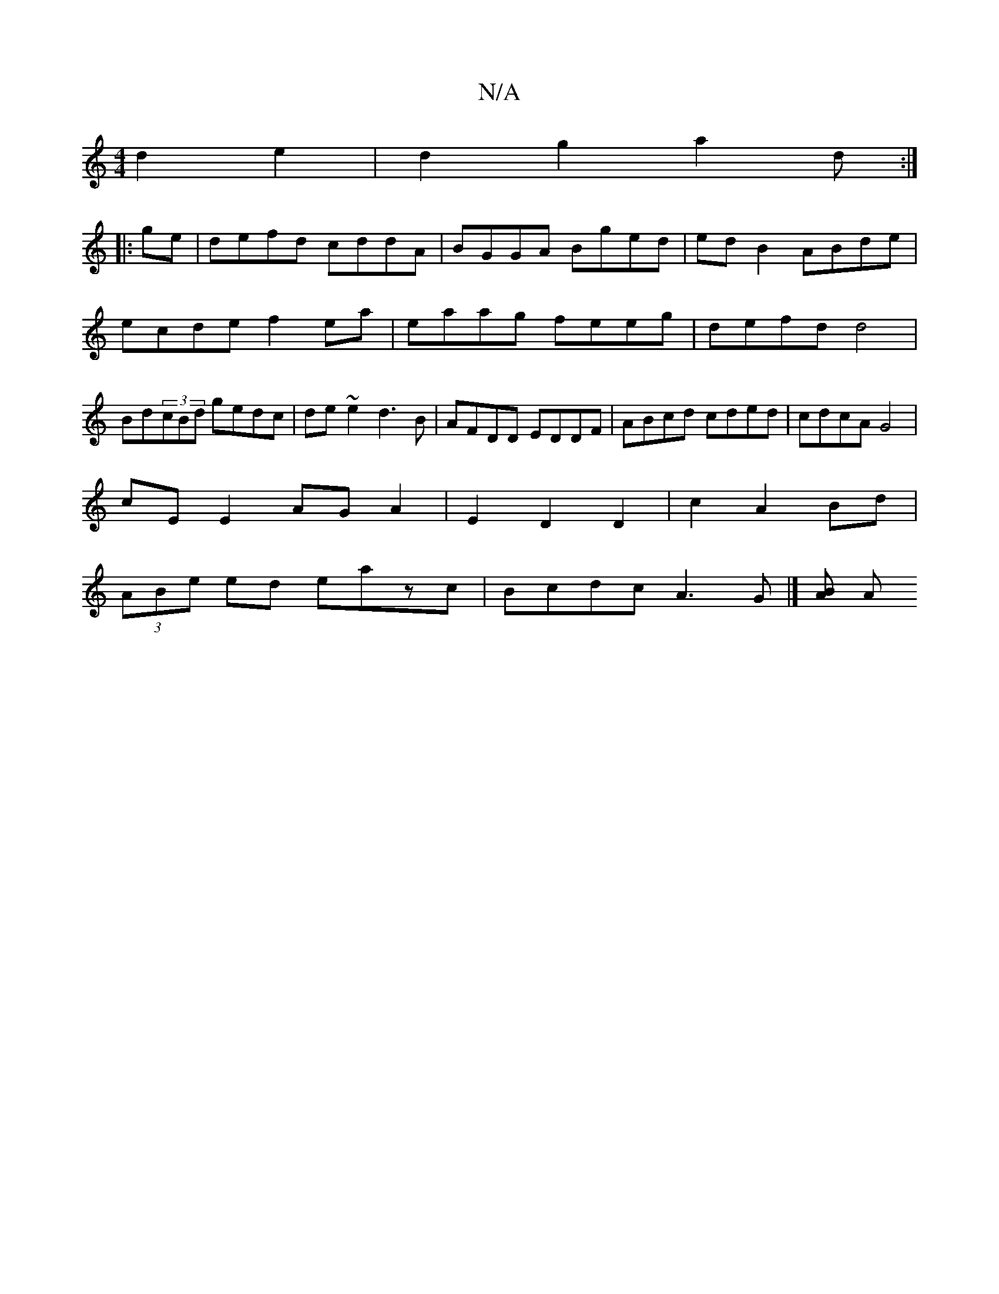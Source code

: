 X:1
T:N/A
M:4/4
R:N/A
K:Cmajor
d2e2|d2g2 a2d:|
|:ge|defd cddA|BGGA Bged|ed B2 ABde|ecde f2ea|eaag feeg|defd d4|Bd(3cBd gedc | de~e2 d3B | AFDD EDDF | ABcd cded | cdcA G4|
cE E2 AG A2|E2D2 D2|c2 A2 Bd|
(3ABe ed eazc|Bcdc A3G|][AB] A